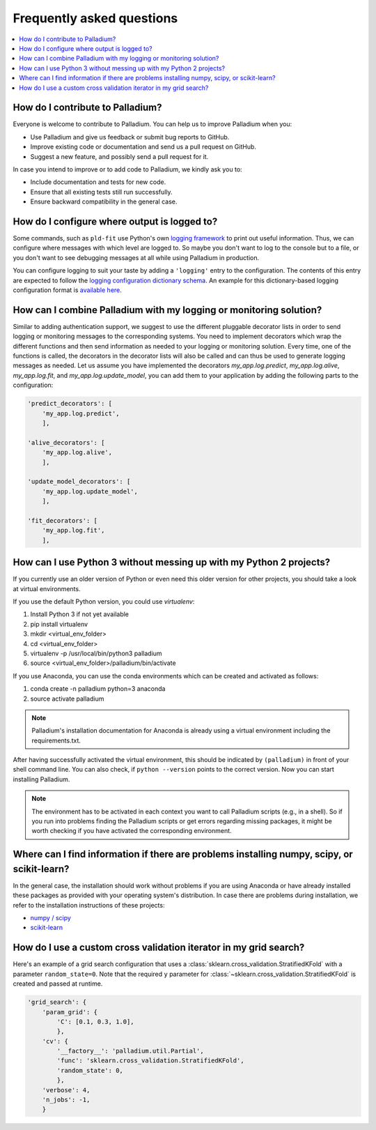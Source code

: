 .. faq:

==========================
Frequently asked questions
==========================

.. contents::
   :local:

How do I contribute to Palladium?
=================================

Everyone is welcome to contribute to Palladium.  You can help us
to improve Palladium when you:

- Use Palladium and give us feedback or submit bug reports to GitHub.

- Improve existing code or documentation and send us a pull request on
  GitHub.

- Suggest a new feature, and possibly send a pull request for it.

In case you intend to improve or to add code to Palladium, we kindly ask you to:

- Include documentation and tests for new code.

- Ensure that all existing tests still run successfully.

- Ensure backward compatibility in the general case.


How do I configure where output is logged to?
=============================================

Some commands, such as ``pld-fit`` use Python's own `logging framework
<https://docs.python.org/3/library/logging.html>`_ to print out useful
information.  Thus, we can configure where messages with which level
are logged to.  So maybe you don't want to log to the console but to a
file, or you don't want to see debugging messages at all while using
Palladium in production.

You can configure logging to suit your taste by adding a ``'logging'``
entry to the configuration.  The contents of this entry are expected
to follow the `logging configuration dictionary schema
<https://docs.python.org/2/library/logging.config.html#dictionary-schema-details>`_.
An example for this dictionary-based logging configuration format is
`available here
<https://docs.python.org/3/howto/logging-cookbook.html#an-example-dictionary-based-configuration>`_.

How can I combine Palladium with my logging or monitoring solution?
===================================================================

Similar to adding authentication support, we suggest to use the
different pluggable decorator lists in order to send logging or
monitoring messages to the corresponding systems. You need to
implement decorators which wrap the different functions and then send
information as needed to your logging or monitoring
solution. Every time, one of the functions is called, the decorators in
the decorator lists will also be called and can thus be used to
generate logging messages as needed. Let us assume you have
implemented the decorators `my_app.log.predict`, `my_app.log.alive`,
`my_app.log.fit`, and `my_app.log.update_model`, you can add them to
your application by adding the following parts to the configuration:

.. code-block:: python

    'predict_decorators': [
        'my_app.log.predict',
        ],

    'alive_decorators': [
        'my_app.log.alive',
        ],

    'update_model_decorators': [
        'my_app.log.update_model',
        ],

    'fit_decorators': [
        'my_app.log.fit',
        ],

.. _virtual-env:

How can I use Python 3 without messing up with my Python 2 projects?
====================================================================

If you currently use an older version of Python or even need this older version for other projects, you should take a look at virtual environments.

If you use the default Python version, you could use `virtualenv`:

#. Install Python 3 if not yet available
#. pip install virtualenv
#. mkdir <virtual_env_folder>
#. cd <virtual_env_folder>
#. virtualenv -p /usr/local/bin/python3 palladium
#. source <virtual_env_folder>/palladium/bin/activate

If you use Anaconda, you can use the conda environments which can be created and activated as follows:

#. conda create -n palladium python=3 anaconda
#. source activate palladium

.. note::

  Palladium's installation documentation for Anaconda is already using a
  virtual environment including the requirements.txt.

After having successfully activated the virtual environment, this
should be indicated by ``(palladium)`` in front of your shell command
line. You can also check, if ``python --version`` points to the
correct version. Now you can start installing Palladium.

.. note::

  The environment has to be activated in
  each context you want to call Palladium scripts (e.g., in a shell). So if
  you run into problems finding the Palladium scripts or get errors
  regarding missing packages, it might be worth checking if you have
  activated the corresponding environment.

Where can I find information if there are problems installing numpy, scipy, or scikit-learn?
============================================================================================

In the general case, the installation should work without problems if
you are using Anaconda or have already installed these packages as
provided with your operating system's distribution. In case there are problems during installation, we refer to the installation instructions of these projects:

* `numpy / scipy <http://www.scipy.org/install.html>`_
* `scikit-learn <http://scikit-learn.org/stable/install.html>`_

How do I use a custom cross validation iterator in my grid search?
==================================================================

Here's an example of a grid search configuration that uses a
:class:`sklearn.cross_validation.StratifiedKFold` with a parameter
``random_state=0``.  Note that the required ``y`` parameter for
:class:`~sklearn.cross_validation.StratifiedKFold` is created and
passed at runtime.

.. code-block:: python

    'grid_search': {
        'param_grid': {
            'C': [0.1, 0.3, 1.0],
            },
        'cv': {
            '__factory__': 'palladium.util.Partial',
            'func': 'sklearn.cross_validation.StratifiedKFold',
            'random_state': 0,
            },
        'verbose': 4,
        'n_jobs': -1,
        }
